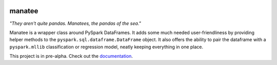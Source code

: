 |GitHub license|

manatee
=======

*"They aren't quite pandas. Manatees, the pandas of the sea."*

Manatee is a wrapper class around PySpark DataFrames. It adds some much
needed user-friendliness by providing helper methods to the
``pyspark.sql.dataframe.DataFrame`` object. It also offers the ability
to pair the dataframe with a ``pyspark.mllib`` classification or
regression model, neatly keeping everything in one place.

This project is in pre-alpha. Check out the documentation_.

.. |GitHub license| image:: https://img.shields.io/badge/license-MIT-blue.svg
   :target: https://raw.githubusercontent.com/QCaudron/manatee/master/LICENSE

.. _documentation: http://qcaudron.github.io/manatee
